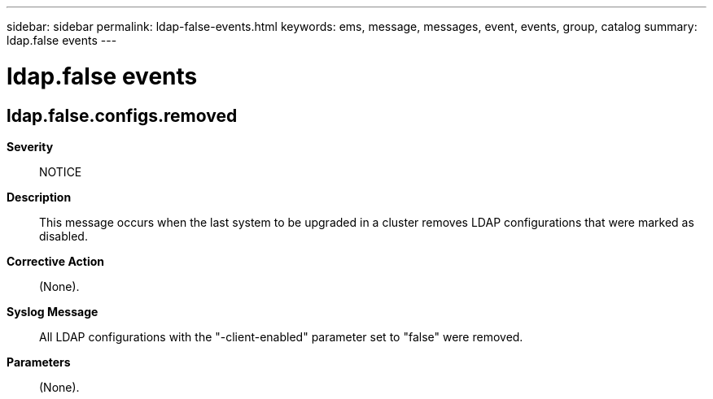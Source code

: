 ---
sidebar: sidebar
permalink: ldap-false-events.html
keywords: ems, message, messages, event, events, group, catalog
summary: ldap.false events
---

= ldap.false events
:toclevels: 1
:hardbreaks:
:nofooter:
:icons: font
:linkattrs:
:imagesdir: ./media/

== ldap.false.configs.removed
*Severity*::
NOTICE
*Description*::
This message occurs when the last system to be upgraded in a cluster removes LDAP configurations that were marked as disabled.
*Corrective Action*::
(None).
*Syslog Message*::
All LDAP configurations with the "-client-enabled" parameter set to "false" were removed.
*Parameters*::
(None).
